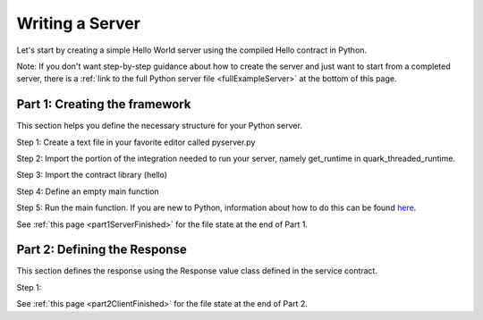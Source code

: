 Writing a Server
================

Let's start by creating a simple Hello World server using the compiled Hello contract in Python.

Note: If you don't want step-by-step guidance about how to create the server and just want to start from a completed server, there is a :ref:`link to the full Python server file <fullExampleServer>` at the bottom of this page.

.. _part1ServerFramework:

Part 1: Creating the framework
------------------------------

This section helps you define the necessary structure for your Python server.

Step 1: Create a text file in your favorite editor called pyserver.py

Step 2: Import the portion of the integration needed to run your server, namely get_runtime in quark_threaded_runtime.

Step 3: Import the contract library (hello)

Step 4: Define an empty main function

Step 5: Run the main function. If you are new to Python, information about how to do this can be found `here <https://docs.python.org/2/library/__main__.html>`_.

See :ref:`this page <part1ServerFinished>` for the file state at the end of Part 1.

.. _part2ResponseDefinition:

Part 2: Defining the Response
-----------------------------

This section defines the response using the Response value class defined in the service contract.

Step 1: 


See :ref:`this page <part2ClientFinished>` for the file state at the end of Part 2.
